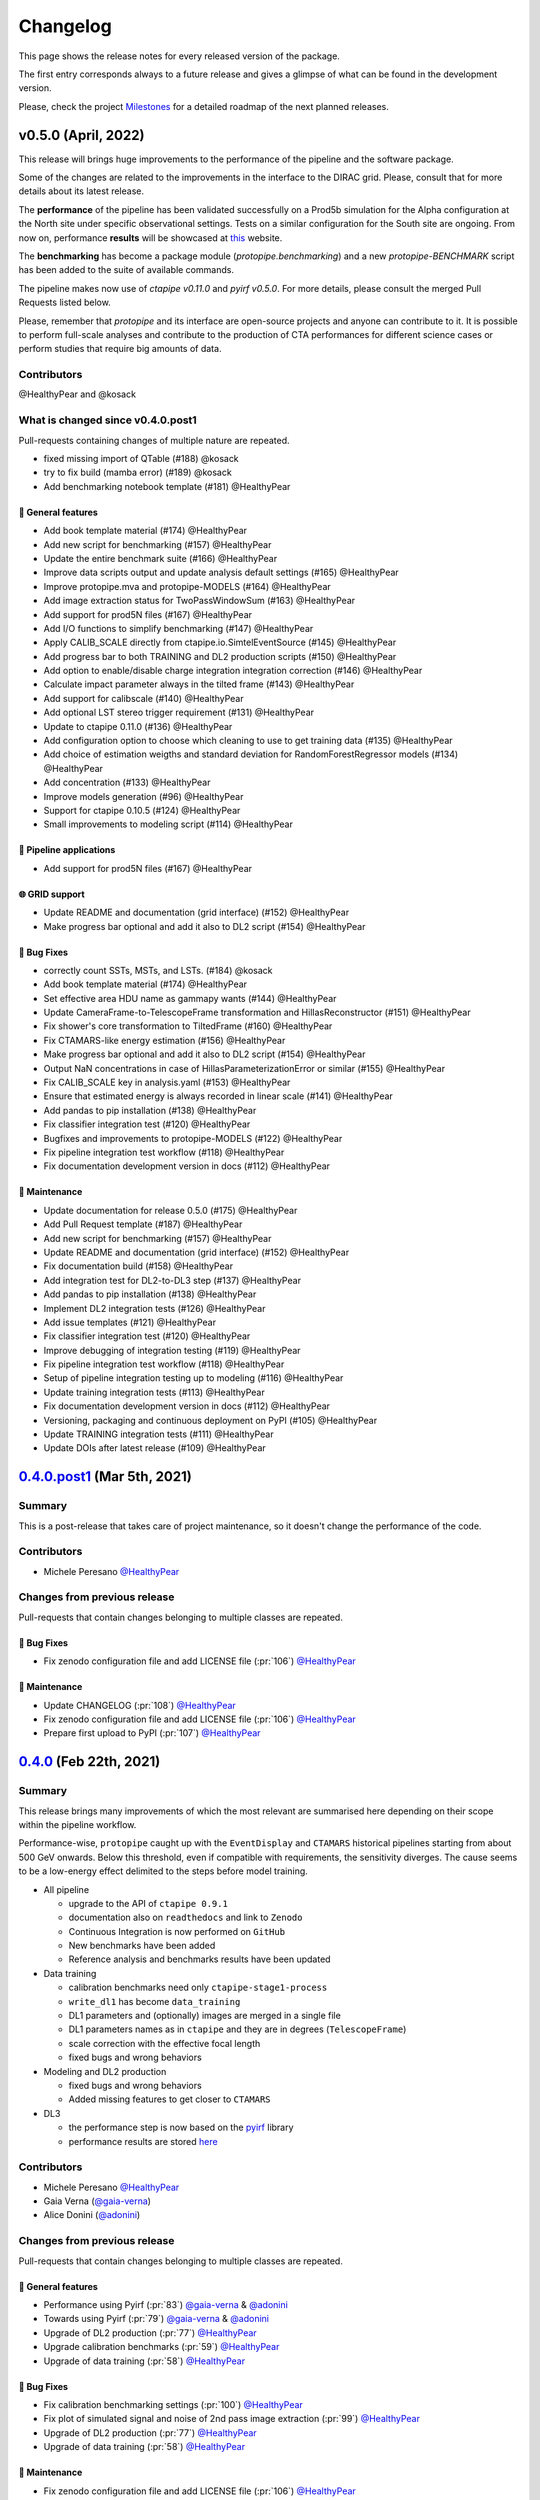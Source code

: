 .. _changelog:

.. _@HealthyPear: https://github.com/HealthyPear
.. _@gaia-verna: https://github.com/gaia-verna
.. _@kosack: https://github.com/kosack
.. _@tstolarczyk: https://github.com/tstolarczyk
.. _@vuillaut: https://github.com/vuillaut
.. _@adonini: https://github.com/adonini

Changelog
=========

This page shows the release notes for every released version of the package.  

The first entry corresponds always to a future release and gives a glimpse of
what can be found in the development version.

Please, check the project `Milestones <https://github.com/cta-observatory/protopipe/milestones>`__
for a detailed roadmap of the next planned releases.


v0.5.0 (April, 2022)
------------------------

This release will brings huge improvements to the performance of the pipeline 
and the software package.

Some of the changes are related to the improvements in the interface to the DIRAC grid.
Please, consult that for more details about its latest release.

The **performance** of the pipeline has been validated successfully on a Prod5b simulation
for the Alpha configuration at the North site under specific observational settings.
Tests on a similar configuration for the South site are ongoing.
From now on, performance **results** will be showcased at `this <https://gitlab.cta-observatory.org/mperesano/protopipe-results>`__ website.

The **benchmarking** has become a package module (`protopipe.benchmarking`)
and a new `protopipe-BENCHMARK` script has been added to the suite of available commands.

The pipeline makes now use of `ctapipe v0.11.0` and `pyirf v0.5.0`.
For more details, please consult the merged Pull Requests listed below.

Please, remember that *protopipe* and its interface are open-source projects
and anyone can contribute to it.
It is possible to perform full-scale analyses and contribute to the production
of CTA performances for different science cases or perform studies that require big amounts of data.


Contributors
++++++++++++

@HealthyPear and @kosack

What is changed since v0.4.0.post1
++++++++++++++++++++++++++++++++++

Pull-requests containing changes of multiple nature are repeated.

- fixed missing import of QTable (#188) @kosack
- try to fix build (mamba error) (#189) @kosack
- Add benchmarking notebook template (#181) @HealthyPear

🚀 General features
^^^^^^^^^^^^^^^^^^^^

- Add book template material (#174) @HealthyPear
- Add new script for benchmarking (#157) @HealthyPear
- Update the entire benchmark suite (#166) @HealthyPear
- Improve data scripts output and update analysis default settings (#165) @HealthyPear
- Improve protopipe.mva and protopipe-MODELS (#164) @HealthyPear
- Add image extraction status for TwoPassWindowSum (#163) @HealthyPear
- Add support for prod5N files (#167) @HealthyPear
- Add I/O functions to simplify benchmarking (#147) @HealthyPear
- Apply CALIB\_SCALE directly from ctapipe.io.SimtelEventSource (#145) @HealthyPear
- Add progress bar to both TRAINING and DL2 production scripts (#150) @HealthyPear
- Add option to enable/disable charge integration integration correction  (#146) @HealthyPear
- Calculate impact parameter always in the tilted frame (#143) @HealthyPear
- Add support for calibscale (#140) @HealthyPear
- Add optional LST stereo trigger requirement (#131) @HealthyPear
- Update to ctapipe 0.11.0 (#136) @HealthyPear
- Add configuration option to choose which cleaning to use to get training data (#135) @HealthyPear
- Add choice of estimation weigths and standard deviation for RandomForestRegressor models (#134) @HealthyPear
- Add concentration (#133) @HealthyPear
- Improve models generation (#96) @HealthyPear
- Support for ctapipe 0.10.5 (#124) @HealthyPear
- Small improvements to modeling script (#114) @HealthyPear

🔭 Pipeline applications
^^^^^^^^^^^^^^^^^^^^^^^^

- Add support for prod5N files (#167) @HealthyPear

🌐 GRID support
^^^^^^^^^^^^^^^

- Update README and documentation (grid interface) (#152) @HealthyPear
- Make progress bar optional and add it also to DL2 script (#154) @HealthyPear

🐛 Bug Fixes
^^^^^^^^^^^^^

- correctly count SSTs, MSTs, and LSTs. (#184) @kosack
- Add book template material (#174) @HealthyPear
- Set effective area HDU name as gammapy wants (#144) @HealthyPear
- Update CameraFrame-to-TelescopeFrame transformation and HillasReconstructor (#151) @HealthyPear
- Fix shower's core transformation to TiltedFrame (#160) @HealthyPear
- Fix CTAMARS-like energy estimation (#156) @HealthyPear
- Make progress bar optional and add it also to DL2 script (#154) @HealthyPear
- Output NaN concentrations in case of HillasParameterizationError or similar (#155) @HealthyPear
- Fix CALIB\_SCALE key in analysis.yaml (#153) @HealthyPear
- Ensure that estimated energy is always recorded in linear scale (#141) @HealthyPear
- Add pandas to pip installation (#138) @HealthyPear
- Fix classifier integration test (#120) @HealthyPear
- Bugfixes and improvements to protopipe-MODELS (#122) @HealthyPear
- Fix pipeline integration test workflow  (#118) @HealthyPear
- Fix documentation development version in docs (#112) @HealthyPear

🧰 Maintenance
^^^^^^^^^^^^^^

- Update documentation for release 0.5.0 (#175) @HealthyPear
- Add Pull Request template (#187) @HealthyPear
- Add new script for benchmarking (#157) @HealthyPear
- Update README and documentation (grid interface) (#152) @HealthyPear
- Fix documentation build (#158) @HealthyPear
- Add integration test for DL2-to-DL3 step (#137) @HealthyPear
- Add pandas to pip installation (#138) @HealthyPear
- Implement DL2 integration tests (#126) @HealthyPear
- Add issue templates (#121) @HealthyPear
- Fix classifier integration test (#120) @HealthyPear
- Improve debugging of integration testing (#119) @HealthyPear
- Fix pipeline integration test workflow  (#118) @HealthyPear
- Setup of pipeline integration testing up to modeling (#116) @HealthyPear
- Update training integration tests (#113) @HealthyPear
- Fix documentation development version in docs (#112) @HealthyPear
- Versioning, packaging and continuous deployment on PyPI (#105) @HealthyPear
- Update TRAINING integration tests (#111) @HealthyPear
- Update DOIs after latest release (#109) @HealthyPear

.. _protopipe_0p4p4post1_release:

`0.4.0.post1 <https://github.com/cta-observatory/protopipe/releases/tag/v0.4.0.post1>`__ (Mar 5th, 2021)
---------------------------------------------------------------------------------------------------------

Summary
+++++++

This is a post-release that takes care of project maintenance, so it doesn't change the performance of the code.

Contributors
++++++++++++

- Michele Peresano  `@HealthyPear`_

Changes from previous release
+++++++++++++++++++++++++++++

Pull-requests that contain changes belonging to multiple classes are repeated.

🐛 Bug Fixes
^^^^^^^^^^^^

- Fix zenodo configuration file and add LICENSE file (:pr:`106`) `@HealthyPear`_

🧰 Maintenance
^^^^^^^^^^^^^^

- Update CHANGELOG (:pr:`108`) `@HealthyPear`_
- Fix zenodo configuration file and add LICENSE file (:pr:`106`) `@HealthyPear`_
- Prepare first upload to PyPI (:pr:`107`) `@HealthyPear`_

.. _protopipe_0p4_release:

`0.4.0 <https://github.com/cta-observatory/protopipe/releases/tag/v0.4.0>`__ (Feb 22th, 2021)
---------------------------------------------------------------------------------------------

Summary
+++++++

This release brings many improvements of which the most relevant are summarised
here depending on their scope within the pipeline workflow.

Performance-wise, ``protopipe`` caught up with the ``EventDisplay`` and ``CTAMARS``
historical pipelines starting from about 500 GeV onwards.
Below this threshold, even if compatible with requirements, the sensitivity
diverges. The cause seems to be a low-energy effect delimited to
the steps before model training.

- All pipeline

  - upgrade to the API of ``ctapipe 0.9.1``
  - documentation also on ``readthedocs`` and link to ``Zenodo``
  - Continuous Integration is now performed on ``GitHub``
  - New benchmarks have been added
  - Reference analysis and benchmarks results have been updated

- Data training

  - calibration benchmarks need only ``ctapipe-stage1-process`` 
  - ``write_dl1`` has become ``data_training``
  - DL1 parameters and (optionally) images are merged in a single file
  - DL1 parameters names as in ``ctapipe`` and they are in degrees (``TelescopeFrame``)
  - scale correction with the effective focal length
  - fixed bugs and wrong behaviors

- Modeling and DL2 production

  - fixed bugs and wrong behaviors
  - Added missing features to get closer to ``CTAMARS``

- DL3

  - the performance step is now based on the `pyirf <https://cta-observatory.github.io/pyirf/>`_ library
  - performance results are stored `here <https://forge.in2p3.fr/projects/benchmarks-reference-analysis/wiki/Protopipe_performance_data>`_

Contributors
++++++++++++

- Michele Peresano  `@HealthyPear`_
- Gaia Verna (`@gaia-verna`_)
- Alice Donini (`@adonini`_)

Changes from previous release
+++++++++++++++++++++++++++++

Pull-requests that contain changes belonging to multiple classes are repeated.

🚀 General features
^^^^^^^^^^^^^^^^^^^

- Performance using Pyirf (:pr:`83`) `@gaia-verna`_ & `@adonini`_
- Towards using Pyirf (:pr:`79`) `@gaia-verna`_ & `@adonini`_
- Upgrade of DL2 production (:pr:`77`) `@HealthyPear`_
- Upgrade calibration benchmarks (:pr:`59`) `@HealthyPear`_
- Upgrade of data training (:pr:`58`) `@HealthyPear`_

🐛 Bug Fixes
^^^^^^^^^^^^

- Fix calibration benchmarking settings (:pr:`100`) `@HealthyPear`_
- Fix plot of simulated signal and noise of 2nd pass image extraction (:pr:`99`) `@HealthyPear`_
- Upgrade of DL2 production (:pr:`77`) `@HealthyPear`_
- Upgrade of data training (:pr:`58`) `@HealthyPear`_

🧰 Maintenance
^^^^^^^^^^^^^^

- Fix zenodo configuration file and add LICENSE file (:pr:`106`) `@HealthyPear`_
- Update documentation + general maintenance (:pr:`62`) `@HealthyPear`_
- Use mamba to create virtual enviroment for the CI (:pr:`101`) `@HealthyPear`_
- Upgrade all other notebooks and their docs version (:pr:`76`) `@HealthyPear`_
- Upgrade calibration benchmarks (:pr:`59`) `@HealthyPear`_
- Upgrade of data training (:pr:`58`) `@HealthyPear`_
- Enable CI from GitHub actions (:pr:`84`) `@HealthyPear`_



.. _protopipe_0p3_release:

`0.3.0 <https://github.com/cta-observatory/protopipe/releases/tag/v0.3.0>`__ (Nov 9th, 2020)
--------------------------------------------------------------------------------------------

Summary
+++++++

- early improvements related to the DL1 comparison against the CTAMARS pipeline
- improvements to basic maintenance
- a more consistent approach for full-scale analyses
- bug fixes

Contributors
++++++++++++

- Michele Peresano  `@HealthyPear`_
- Thierry Stolarczyk (`@tstolarczyk`_)
- Gaia Verna (`@gaia-verna`_)
- Karl Kosack (`@kosack`_)
- Thomas Vuillaume (`@vuillaut`_)

Changes from previous release
+++++++++++++++++++++++++++++

🚀 General features
^^^^^^^^^^^^^^^^^^^

- Add missing variables in write\_dl2 (:pr:`66`) `@HealthyPear`_
- Add missing dl1 parameters (:pr:`41`) `@HealthyPear`_
- Updates on notebooks (:pr:`47`) `@HealthyPear`_
- New plots for calibration benchmarking (:pr:`43`) `@HealthyPear`_
- Double-pass image extractor (:pr:`48`) `@HealthyPear`_
- Notebooks for low-level benchmarking (:pr:`42`) `@HealthyPear`_
- Improved handling of sites, arrays and cameras for all Prod3b simtel productions (:pr:`33`) `@HealthyPear`_
- Change gain selection (:pr:`35`) `@HealthyPear`_
- Changes for adding Cameras beyond LSTCam and NectarCam  (:pr:`29`) `@tstolarczyk`_

🌐 GRID support
^^^^^^^^^^^^^^^

- Update configuration files (:pr:`74`) `@HealthyPear`_
- Update documentation for GRID support (:pr:`54`) `@HealthyPear`_
- Rollback for GRID support (:pr:`52`) `@HealthyPear`_

🐛 Bug Fixes
^^^^^^^^^^^^  

- Bugfix in Release Drafter workflow file (:pr:`71`) `@HealthyPear`_
- Convert pointing values to float64 at reading time (:pr:`68`) `@HealthyPear`_
- Rollback for GRID support (:pr:`52`) `@HealthyPear`_
- Fix recording of DL1 image and record reconstruction cleaning mask (:pr:`46`) `@gaia-verna`_
- consistent definition of angular separation to the source with config (:pr:`39`) `@vuillaut`_
- Update write\_dl1.py (:pr:`30`) `@tstolarczyk`_

🧰 Maintenance
^^^^^^^^^^^^^^

- Update benchmarks and documentation (:pr:`75`) `@HealthyPear`_
- Bugfix in Release Drafter workflow file (:pr:`71`) `@HealthyPear`_
- Add release drafter (:pr:`67`) `@HealthyPear`_
- Add benchmark notebooks for medium and late stages (:pr:`55`) `@HealthyPear`_
- Update documentation for GRID support (:pr:`54`) `@HealthyPear`_
- Updated documentation (:pr:`50`) `@HealthyPear`_
- Implementation of a first unit test (DL1) (:pr:`34`) `@HealthyPear`_
- Updated documentation (Closes #23) (:pr:`32`) `@HealthyPear`_
- Added Travis CI configuration file (:pr:`18`) `@HealthyPear`_
- Update README.md (:pr:`28`) `@tstolarczyk`_
- Added versioning to init.py and setup.py using the manual approach. (:pr:`20`) `@HealthyPear`_
- Update README.md (:pr:`21`) `@tstolarczyk`_


.. _gammapy_0p2p1_release:

`0.2.1 <https://github.com/cta-observatory/protopipe/releases/tag/v0.2.1>`__ (Oct 28th, 2019)
---------------------------------------------------------------------------------------------

Summary
+++++++

- Released Oct 28, 2019
- 1 contributor
- 1 pull requests

**Description**

The ctapipe-based cleaning algorithm for the biggest cluster was crashing in
case of cleaned images with no surviving pixel clusters.

**Contributors:**

In alphabetical order by first name:

- Michele Peresano

Pull Requests
+++++++++++++

- (:pr:`16`) Bugfix: Closes #15 (Michele Peresano)

`0.2.0 <https://github.com/cta-observatory/protopipe/releases/tag/v0.2.0>`__ (Oct 24th, 2019)
---------------------------------------------------------------------------------------------

Summary
+++++++

- Released Oct 24, 2019
- 3 contributor(s)
- 7 pull requests

**Description**

*protopipe* 0.2 now fully supports the stable release of *ctapipe* 0.7.0.

The main improvements involve the calibration process
(high gain selected by default),
the direction reconstruction and new camera-type labels.

Code based on *pywi*/*pywi-cta* libraries, relevant for wavelet-based image
cleaning, has been removed in favor of *ctapipe* or made completely optional
where needed. Wavelet cleaning is still optional but will need those two
libraries to be additionally installed. Tailcut-based cleaning is now faster.

The README has been improved with installation, basic use, and developer instructions.
Dependencies are listed in ``protopipe_environment.yaml`` and have been simplified.

The auxiliary scripts ``merge_tables.py`` and ``merge.sh`` have been added to allow merging of DL1 and DL2 HDF5 tables.

The ``mars_cleaning_1st_pass`` method is now imported from _ctapipe_.
Novel code using the largest cluster of survived pixels
(``number_of_islands`` and ``largest_island`` methods in the
``event_preparer`` module) has been hardcoded in _protopipe_ and will
disappear with the next release of _ctapipe_.

Model estimators now load the camera types directly from the ``analysis .yaml`` configuration file.

**Contributors:**

In alphabetical order by first name:

- Alice Donini
- Michele Peresano
- Thierry Stolarczyk

Pull Requests
+++++++++++++

This list is incomplete. Small improvements and bug fixes are not listed here.

The complete list is found `here <https://github.com/gammapy/gammapy/pulls?q=is%3Apr+milestone%3A0.16+is%3Aclosed>`__.

- (:pr:`9`) Update image cleaning and make wavelet-based algorithms independent
- (:pr:`8`) Import CTA-MARS 1st pass cleaning from ctapipe

`0.1.1 <https://github.com/cta-observatory/protopipe/releases/tag/v0.1.1>`__ (Oct 1st, 2019)
--------------------------------------------------------------------------------------------

Summary
+++++++

- Released Oct 1, 2019
- X contributor(s)
- X pull request(s)

**Description**

The ``write_dl1`` and ``write_dl2`` tools can now save an additional file
through the flag ``--save-images`` when applied to a single run.
This file will contain the original and calibrated (after gain selection)
photoelectron images per event.
A new method ``save_fig`` has been introduced in the ``utils`` module,
so that ``model_diagnostic`` can save images also in PNG format.
Additional docstrings and PEP8 formatting have been added throughout the code.

**Contributors:**

In alphabetical order by first name:

- ...

Pull Requests
+++++++++++++

The development of *protopipe* on GitHub started out directly in the master branch,
so there are no pull request we can list here.

`0.1.0 <https://github.com/cta-observatory/protopipe/releases/tag/v0.1.0>`__ (Sep 23th, 2019)
---------------------------------------------------------------------------------------------

Summary
+++++++

- Released Sep 23, 2019
- 6 contributor(s)
- 1 pull request(s)

**Description**

First version of *protopipe* to be publicly release on GitHub.
This version is based on ctapipe 0.6.2 (conda package stable version).
Its performance has been shown in a
`presentation <https://indico.cta-observatory.org/event/1995/contributions/19991/attachments/15559/19825/CTAC_Lugano_2019_Peresano.pdf>`__
at the CTAC meeting in Lugano 2019.

**Contributors:**

In alphabetical order by first name:

- David Landriu
- Julien Lefacheur
- Karl Kosack
- Michele Peresano
- Thomas Vuillaume
- Tino Michael

Pull Requests
+++++++++++++

- (:pr:`2`) Custom arrays, example configs and aux scripts (M.Peresano)
